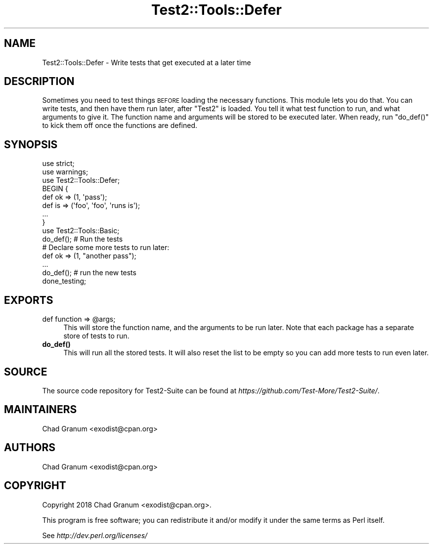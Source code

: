 .\" Automatically generated by Pod::Man 4.11 (Pod::Simple 3.35)
.\"
.\" Standard preamble:
.\" ========================================================================
.de Sp \" Vertical space (when we can't use .PP)
.if t .sp .5v
.if n .sp
..
.de Vb \" Begin verbatim text
.ft CW
.nf
.ne \\$1
..
.de Ve \" End verbatim text
.ft R
.fi
..
.\" Set up some character translations and predefined strings.  \*(-- will
.\" give an unbreakable dash, \*(PI will give pi, \*(L" will give a left
.\" double quote, and \*(R" will give a right double quote.  \*(C+ will
.\" give a nicer C++.  Capital omega is used to do unbreakable dashes and
.\" therefore won't be available.  \*(C` and \*(C' expand to `' in nroff,
.\" nothing in troff, for use with C<>.
.tr \(*W-
.ds C+ C\v'-.1v'\h'-1p'\s-2+\h'-1p'+\s0\v'.1v'\h'-1p'
.ie n \{\
.    ds -- \(*W-
.    ds PI pi
.    if (\n(.H=4u)&(1m=24u) .ds -- \(*W\h'-12u'\(*W\h'-12u'-\" diablo 10 pitch
.    if (\n(.H=4u)&(1m=20u) .ds -- \(*W\h'-12u'\(*W\h'-8u'-\"  diablo 12 pitch
.    ds L" ""
.    ds R" ""
.    ds C` ""
.    ds C' ""
'br\}
.el\{\
.    ds -- \|\(em\|
.    ds PI \(*p
.    ds L" ``
.    ds R" ''
.    ds C`
.    ds C'
'br\}
.\"
.\" Escape single quotes in literal strings from groff's Unicode transform.
.ie \n(.g .ds Aq \(aq
.el       .ds Aq '
.\"
.\" If the F register is >0, we'll generate index entries on stderr for
.\" titles (.TH), headers (.SH), subsections (.SS), items (.Ip), and index
.\" entries marked with X<> in POD.  Of course, you'll have to process the
.\" output yourself in some meaningful fashion.
.\"
.\" Avoid warning from groff about undefined register 'F'.
.de IX
..
.nr rF 0
.if \n(.g .if rF .nr rF 1
.if (\n(rF:(\n(.g==0)) \{\
.    if \nF \{\
.        de IX
.        tm Index:\\$1\t\\n%\t"\\$2"
..
.        if !\nF==2 \{\
.            nr % 0
.            nr F 2
.        \}
.    \}
.\}
.rr rF
.\" ========================================================================
.\"
.IX Title "Test2::Tools::Defer 3"
.TH Test2::Tools::Defer 3 "2020-10-22" "perl v5.30.3" "User Contributed Perl Documentation"
.\" For nroff, turn off justification.  Always turn off hyphenation; it makes
.\" way too many mistakes in technical documents.
.if n .ad l
.nh
.SH "NAME"
Test2::Tools::Defer \- Write tests that get executed at a later time
.SH "DESCRIPTION"
.IX Header "DESCRIPTION"
Sometimes you need to test things \s-1BEFORE\s0 loading the necessary functions. This
module lets you do that. You can write tests, and then have them run later,
after \f(CW\*(C`Test2\*(C'\fR is loaded. You tell it what test function to run, and what
arguments to give it.  The function name and arguments will be stored to be
executed later. When ready, run \f(CW\*(C`do_def()\*(C'\fR to kick them off once the functions
are defined.
.SH "SYNOPSIS"
.IX Header "SYNOPSIS"
.Vb 2
\&    use strict;
\&    use warnings;
\&
\&    use Test2::Tools::Defer;
\&
\&    BEGIN {
\&        def ok => (1, \*(Aqpass\*(Aq);
\&        def is => (\*(Aqfoo\*(Aq, \*(Aqfoo\*(Aq, \*(Aqruns is\*(Aq);
\&        ...
\&    }
\&
\&    use Test2::Tools::Basic;
\&
\&    do_def(); # Run the tests
\&
\&    # Declare some more tests to run later:
\&    def ok => (1, "another pass");
\&    ...
\&
\&    do_def(); # run the new tests
\&
\&    done_testing;
.Ve
.SH "EXPORTS"
.IX Header "EXPORTS"
.ie n .IP "def function => @args;" 4
.el .IP "def function => \f(CW@args\fR;" 4
.IX Item "def function => @args;"
This will store the function name, and the arguments to be run later. Note that
each package has a separate store of tests to run.
.IP "\fBdo_def()\fR" 4
.IX Item "do_def()"
This will run all the stored tests. It will also reset the list to be empty so
you can add more tests to run even later.
.SH "SOURCE"
.IX Header "SOURCE"
The source code repository for Test2\-Suite can be found at
\&\fIhttps://github.com/Test\-More/Test2\-Suite/\fR.
.SH "MAINTAINERS"
.IX Header "MAINTAINERS"
.IP "Chad Granum <exodist@cpan.org>" 4
.IX Item "Chad Granum <exodist@cpan.org>"
.SH "AUTHORS"
.IX Header "AUTHORS"
.PD 0
.IP "Chad Granum <exodist@cpan.org>" 4
.IX Item "Chad Granum <exodist@cpan.org>"
.PD
.SH "COPYRIGHT"
.IX Header "COPYRIGHT"
Copyright 2018 Chad Granum <exodist@cpan.org>.
.PP
This program is free software; you can redistribute it and/or
modify it under the same terms as Perl itself.
.PP
See \fIhttp://dev.perl.org/licenses/\fR
